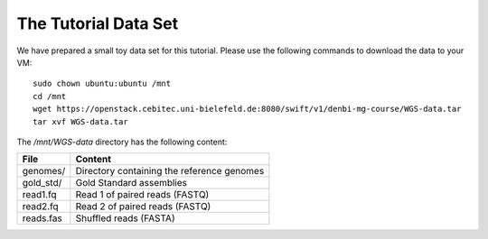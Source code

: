 The Tutorial Data Set
================================

We have prepared a small toy data set for this tutorial. Please use the
following commands to download the data to your VM::

  sudo chown ubuntu:ubuntu /mnt
  cd /mnt
  wget https://openstack.cebitec.uni-bielefeld.de:8080/swift/v1/denbi-mg-course/WGS-data.tar
  tar xvf WGS-data.tar

  
The `/mnt/WGS-data` directory has the following content:

+---------------+--------------------------------------------+
| File          | Content                                    |
+===============+============================================+
| genomes/      | Directory containing the reference genomes |
+---------------+--------------------------------------------+
| gold_std/     | Gold Standard assemblies                   |
+---------------+--------------------------------------------+
| read1.fq      | Read 1 of paired reads (FASTQ)             |
+---------------+--------------------------------------------+
| read2.fq      | Read 2 of paired reads (FASTQ)             |
+---------------+--------------------------------------------+
| reads.fas     | Shuffled reads (FASTA)                     |
+---------------+--------------------------------------------+

